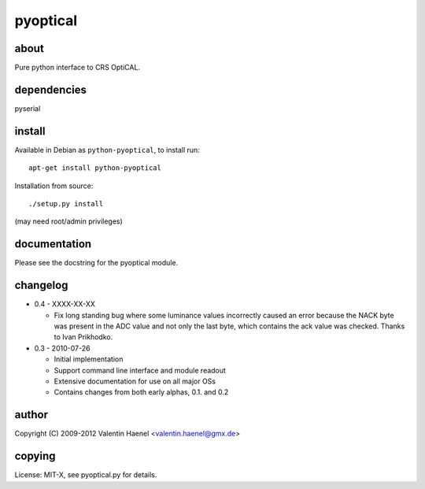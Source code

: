 pyoptical
=========

about
--------------------

Pure python interface to CRS OptiCAL.

dependencies
--------------------

pyserial

install
--------------------

Available in Debian as ``python-pyoptical``, to install run::

  apt-get install python-pyoptical

Installation from source::

  ./setup.py install

(may need root/admin privileges)

documentation
--------------------

Please see the docstring for the pyoptical module.

changelog
--------------------

* 0.4 - XXXX-XX-XX

  * Fix long standing bug where some luminance values incorrectly caused an
    error because the NACK byte was present in the ADC value and not only the
    last byte, which contains the ack value was checked. Thanks to Ivan
    Prikhodko.

* 0.3 - 2010-07-26

  * Initial implementation
  * Support command line interface and module readout
  * Extensive documentation for use on all major OSs
  * Contains changes from both early alphas, 0.1. and 0.2

author
--------------------

Copyright (C) 2009-2012 Valentin Haenel <valentin.haenel@gmx.de>

copying
--------------------

License: MIT-X, see pyoptical.py for details.
